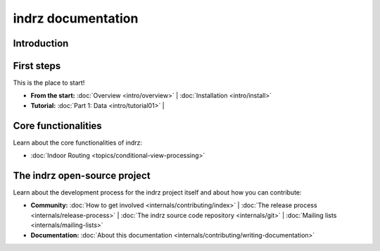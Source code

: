 
.. _index:

===================
indrz documentation
===================

Introduction
============



First steps
===========
This is the place to start!

* **From the start:**
  :doc:`Overview <intro/overview>` |
  :doc:`Installation <intro/install>`

* **Tutorial:**
  :doc:`Part 1: Data <intro/tutorial01>` |



Core functionalities
====================

Learn about the core functionalities of indrz:

* :doc:`Indoor Routing <topics/conditional-view-processing>`


The indrz open-source project
=============================

Learn about the development process for the indrz project itself and about how
you can contribute:

* **Community:**
  :doc:`How to get involved <internals/contributing/index>` |
  :doc:`The release process <internals/release-process>` |
  :doc:`The indrz source code repository <internals/git>` |
  :doc:`Mailing lists <internals/mailing-lists>`


* **Documentation:**
  :doc:`About this documentation <internals/contributing/writing-documentation>`
